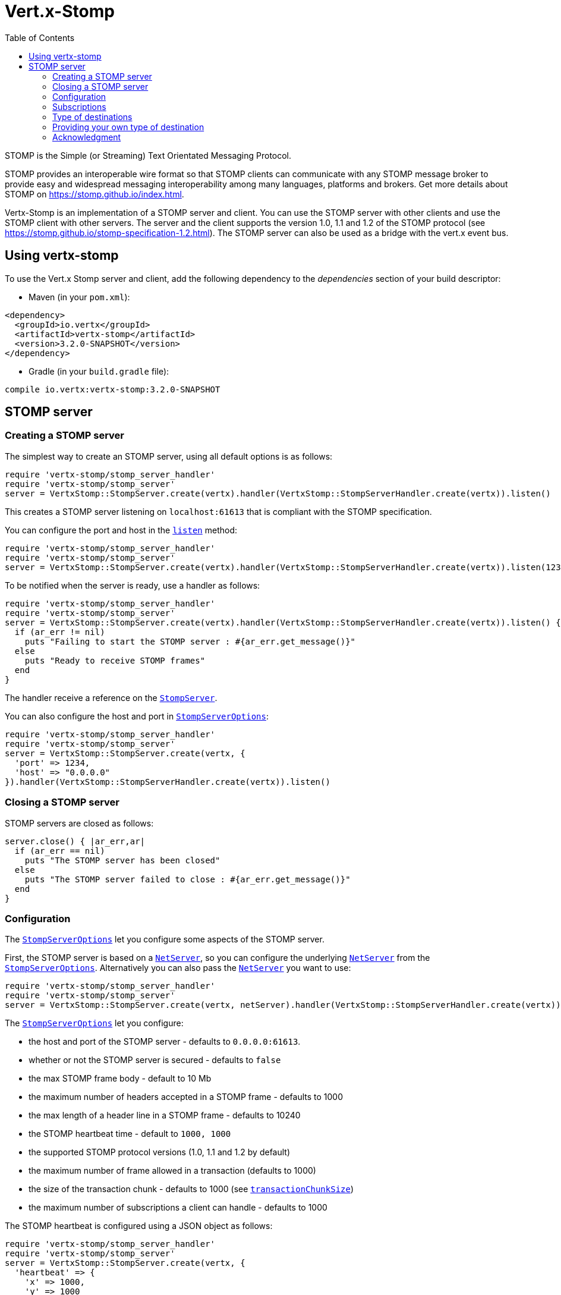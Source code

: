 = Vert.x-Stomp
:toc: left

STOMP is the Simple (or Streaming) Text Orientated Messaging Protocol.

STOMP
provides an interoperable wire format so that STOMP clients can communicate with any STOMP message broker to
provide easy and widespread messaging interoperability among many languages, platforms and brokers. Get more details about STOMP on https://stomp.github.io/index.html.

Vertx-Stomp is an implementation of a STOMP server and client. You can use the STOMP server with other clients and
use the STOMP client with other servers. The server and the client supports the version 1.0, 1.1 and 1.2 of the
STOMP protocol (see https://stomp.github.io/stomp-specification-1.2.html). The STOMP server can also be used as a
bridge with the vert.x event bus.

== Using vertx-stomp

To use the Vert.x Stomp server and client, add the following dependency to the _dependencies_ section of your build
descriptor:

* Maven (in your `pom.xml`):

[source,xml,subs="+attributes"]
----
<dependency>
  <groupId>io.vertx</groupId>
  <artifactId>vertx-stomp</artifactId>
  <version>3.2.0-SNAPSHOT</version>
</dependency>
----

* Gradle (in your `build.gradle` file):

[source,groovy,subs="+attributes"]
----
compile io.vertx:vertx-stomp:3.2.0-SNAPSHOT
----

== STOMP server

=== Creating a STOMP server

The simplest way to create an STOMP server, using all default options is as follows:

[source,ruby]
----
require 'vertx-stomp/stomp_server_handler'
require 'vertx-stomp/stomp_server'
server = VertxStomp::StompServer.create(vertx).handler(VertxStomp::StompServerHandler.create(vertx)).listen()

----

This creates a STOMP server listening on `localhost:61613` that is compliant with the STOMP specification.

You can configure the port and host in the `link:yardoc/VertxStomp/StompServer.html#listen-instance_method[listen]`
method:

[source,ruby]
----
require 'vertx-stomp/stomp_server_handler'
require 'vertx-stomp/stomp_server'
server = VertxStomp::StompServer.create(vertx).handler(VertxStomp::StompServerHandler.create(vertx)).listen(1234, "0.0.0.0")

----

To be notified when the server is ready, use a handler as follows:

[source,ruby]
----
require 'vertx-stomp/stomp_server_handler'
require 'vertx-stomp/stomp_server'
server = VertxStomp::StompServer.create(vertx).handler(VertxStomp::StompServerHandler.create(vertx)).listen() { |ar_err,ar|
  if (ar_err != nil)
    puts "Failing to start the STOMP server : #{ar_err.get_message()}"
  else
    puts "Ready to receive STOMP frames"
  end
}

----

The handler receive a reference on the `link:yardoc/VertxStomp/StompServer.html[StompServer]`.

You can also configure the host and port in `link:../dataobjects.html#StompServerOptions[StompServerOptions]`:

[source,ruby]
----
require 'vertx-stomp/stomp_server_handler'
require 'vertx-stomp/stomp_server'
server = VertxStomp::StompServer.create(vertx, {
  'port' => 1234,
  'host' => "0.0.0.0"
}).handler(VertxStomp::StompServerHandler.create(vertx)).listen()

----

=== Closing a STOMP server

STOMP servers are closed as follows:

[source,ruby]
----
server.close() { |ar_err,ar|
  if (ar_err == nil)
    puts "The STOMP server has been closed"
  else
    puts "The STOMP server failed to close : #{ar_err.get_message()}"
  end
}

----

=== Configuration

The `link:../dataobjects.html#StompServerOptions[StompServerOptions]` let you configure some aspects of the STOMP server.

First, the STOMP server is based on a
`link:../../vertx-core/ruby/yardoc/Vertx/NetServer.html[NetServer]`, so you can configure the underlying `link:../../vertx-core/ruby/yardoc/Vertx/NetServer.html[NetServer]` from
the `link:../dataobjects.html#StompServerOptions[StompServerOptions]`. Alternatively you can also pass the
`link:../../vertx-core/ruby/yardoc/Vertx/NetServer.html[NetServer]` you want to use:

[source,ruby]
----
require 'vertx-stomp/stomp_server_handler'
require 'vertx-stomp/stomp_server'
server = VertxStomp::StompServer.create(vertx, netServer).handler(VertxStomp::StompServerHandler.create(vertx)).listen()

----

The `link:../dataobjects.html#StompServerOptions[StompServerOptions]` let you configure:

* the host and port of the STOMP server - defaults to `0.0.0.0:61613`.
* whether or not the STOMP server is secured - defaults to `false`
* the max STOMP frame body - default to 10 Mb
* the maximum number of headers accepted in a STOMP frame - defaults to 1000
* the max length of a header line in a STOMP frame - defaults to 10240
* the STOMP heartbeat time - default to `1000, 1000`
* the supported STOMP protocol versions (1.0, 1.1 and 1.2 by default)
* the maximum number of frame allowed in a transaction (defaults to 1000)
* the size of the transaction chunk - defaults to 1000 (see
`link:../dataobjects.html#StompServerOptions#set_transaction_chunk_size-instance_method[transactionChunkSize]`)
* the maximum number of subscriptions a client can handle - defaults to 1000

The STOMP heartbeat is configured using a JSON object as follows:

[source,ruby]
----
require 'vertx-stomp/stomp_server_handler'
require 'vertx-stomp/stomp_server'
server = VertxStomp::StompServer.create(vertx, {
  'heartbeat' => {
    'x' => 1000,
    'y' => 1000
  }
}).handler(VertxStomp::StompServerHandler.create(vertx)).listen()

----

Enabling security requires an additional `link:../../vertx-auth-common/ruby/yardoc/VertxAuthCommon/AuthProvider.html[AuthProvider]` handling the
authentication requests:

[source,ruby]
----
require 'vertx-stomp/stomp_server_handler'
require 'vertx-stomp/stomp_server'
server = VertxStomp::StompServer.create(vertx, {
  'secured' => true
}).handler(VertxStomp::StompServerHandler.create(vertx).auth_provider(provider)).listen()

----

More information about `link:../../vertx-auth-common/ruby/yardoc/VertxAuthCommon/AuthProvider.html[AuthProvider]` is available
http://vertx.io/docs/#authentication_and_authorisation[here].

If a frame exceeds one of the size limits, the frame is rejected and the client receives an `ERROR` frame. As the
specification requires, the client connection is closed immediately after having sent the error. The same behavior
happens with the other thresholds.

=== Subscriptions

The default STOMP server handles subscription destination as opaque Strings. So it does not promote a structure
and it not hierarchic. By default the STOMP server follow a _topic_ semantic (so messages are dispatched to all
subscribers).

=== Type of destinations

By default, the STOMP server manages _destinations_ as topics. So messages are dispatched to all subscribers. You
can configure the server to use queues, or mix both types:

[source,ruby]
----
require 'vertx-stomp/destination'
require 'vertx-stomp/stomp_server_handler'
require 'vertx-stomp/stomp_server'
server = VertxStomp::StompServer.create(vertx).handler(VertxStomp::StompServerHandler.create(vertx).destination_factory(lambda { |v,name|
  if (name.start_with?("/queue"))
    return VertxStomp::Destination.queue(vertx, name)
  else
    return VertxStomp::Destination.topic(vertx, name)
  end
})).listen()

----

In the last example, all destination starting with `/queue` are queues while others are topics. The destination is
created when the first subscription on this destination is received.

A server can decide to reject the destination creation by returning `null`:

[source,ruby]
----
require 'vertx-stomp/destination'
require 'vertx-stomp/stomp_server_handler'
require 'vertx-stomp/stomp_server'
server = VertxStomp::StompServer.create(vertx).handler(VertxStomp::StompServerHandler.create(vertx).destination_factory(lambda { |v,name|
  if (name.start_with?("/forbidden"))
    return nil
  elsif (name.start_with?("/queue"))
    return VertxStomp::Destination.queue(vertx, name)
  else
    return VertxStomp::Destination.topic(vertx, name)
  end
})).listen()

----

In this case, the subscriber received an `ERROR` frame.

Queues dispatches messages using a round-robin strategies.

=== Providing your own type of destination

On purpose the STOMP server does not implement any advanced feature. IF you need more advanced dispatching policy,
you can implement your own type of destination by providing a `link:yardoc/VertxStomp/DestinationFactory.html[DestinationFactory]`
returning your own `link:yardoc/VertxStomp/Destination.html[Destination]` object.

=== Acknowledgment

By default, the STOMP server does nothing when a message is not acknowledged. You can customize this by
providing your own `link:yardoc/VertxStomp/Destination.html[Destination]` implementation.

The custom destination should call the
`link:yardoc/VertxStomp/StompServerHandler.html#on_ack-instance_method[onAck]`